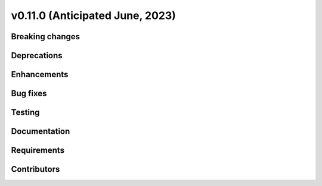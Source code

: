 .. _whatsnew_01100:


v0.11.0 (Anticipated June, 2023)
--------------------------------


Breaking changes
~~~~~~~~~~~~~~~~


Deprecations
~~~~~~~~~~~~


Enhancements
~~~~~~~~~~~~


Bug fixes
~~~~~~~~~


Testing
~~~~~~~


Documentation
~~~~~~~~~~~~~


Requirements
~~~~~~~~~~~~


Contributors
~~~~~~~~~~~~
